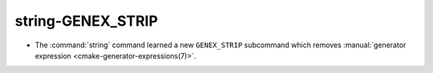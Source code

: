 string-GENEX_STRIP
------------------

* The :command:`string` command learned a new ``GENEX_STRIP`` subcommand
  which removes
  :manual:`generator expression <cmake-generator-expressions(7)>`.
